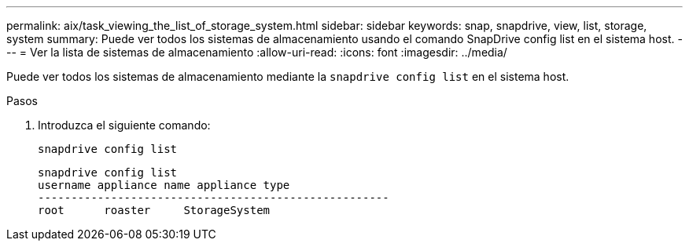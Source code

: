 ---
permalink: aix/task_viewing_the_list_of_storage_system.html 
sidebar: sidebar 
keywords: snap, snapdrive, view, list, storage, system 
summary: Puede ver todos los sistemas de almacenamiento usando el comando SnapDrive config list en el sistema host. 
---
= Ver la lista de sistemas de almacenamiento
:allow-uri-read: 
:icons: font
:imagesdir: ../media/


[role="lead"]
Puede ver todos los sistemas de almacenamiento mediante la `snapdrive config list` en el sistema host.

.Pasos
. Introduzca el siguiente comando:
+
`snapdrive config list`

+
[listing]
----
snapdrive config list
username appliance name appliance type
-----------------------------------------------------
root      roaster     StorageSystem
----

